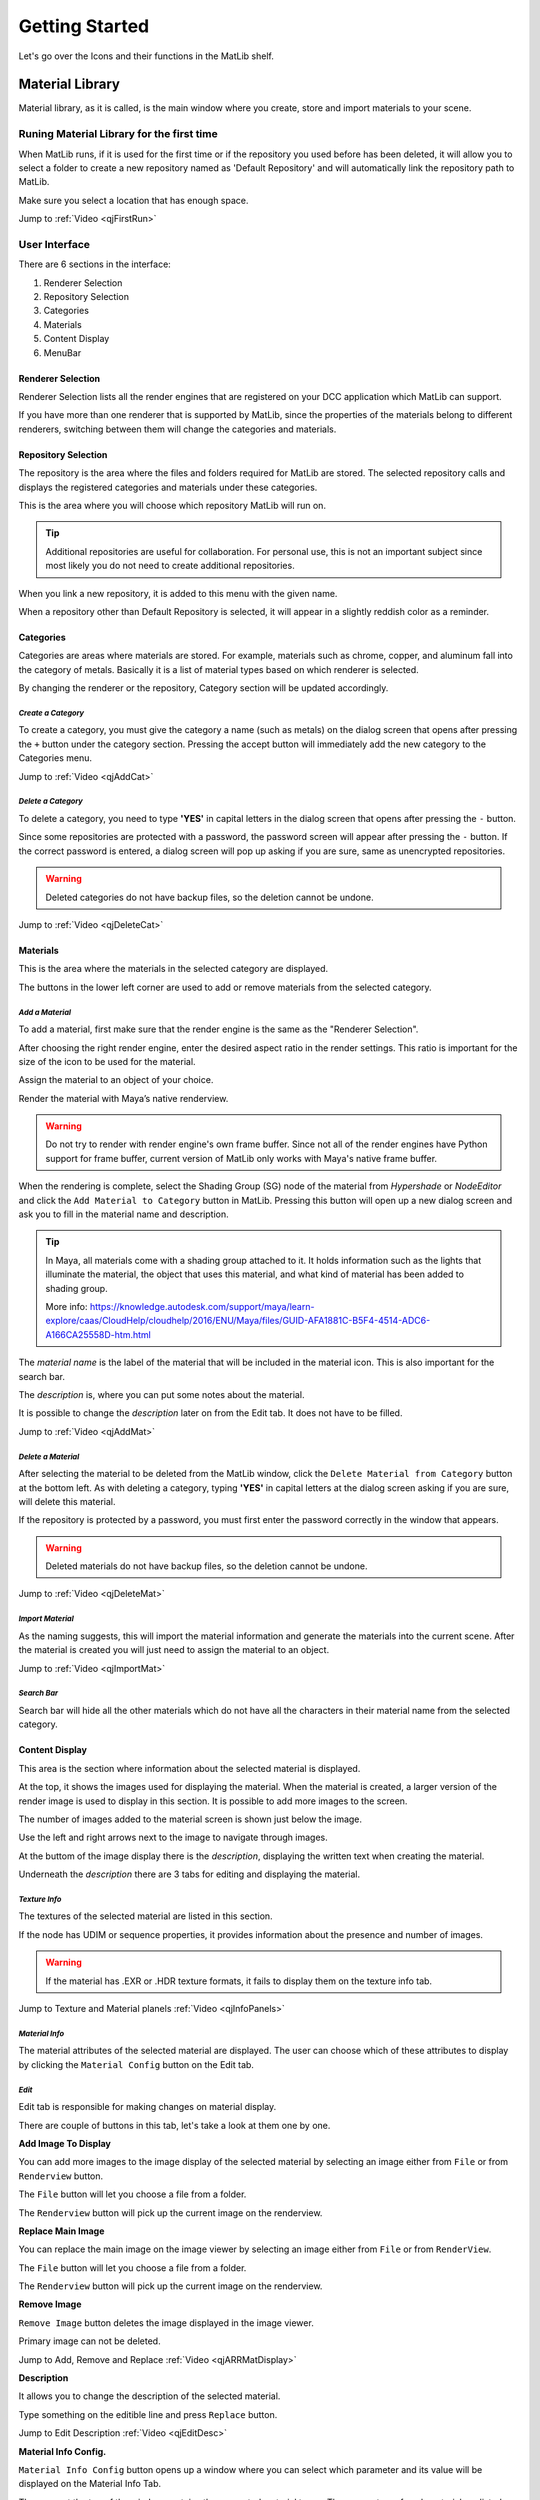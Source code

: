 Getting Started
++++

Let's go over the Icons and their functions in the MatLib shelf.

.. image:: /images/shelf_icons.png

Material Library
====
.. image:: /images/matlib_materiallibrary_icon.png
   :scale: 50 %
   :align: center
   

Material library, as it is called, is the main window where you create, store and import materials to your scene.



Runing Material Library for the first time
----

When MatLib runs, if it is used for the first time or if the repository you used before has been deleted, it will allow you to select a folder to create a new repository named as  'Default Repository' and will automatically link the repository path to MatLib.

Make sure you select a location that has enough space.

Jump to :ref:`Video <qjFirstRun>`

User Interface
----

.. image:: /images/matlib_ui_explain.png

There are 6 sections in the interface:

#. Renderer Selection
#. Repository Selection
#. Categories
#. Materials
#. Content Display
#. MenuBar

Renderer Selection
____

Renderer Selection lists all the render engines that are registered on your DCC application which MatLib can support.

If you have more than one renderer that is supported by MatLib, since the properties of the materials belong to different renderers, switching between them will change the categories and materials.

Repository Selection
____

The repository is the area where the files and folders required for MatLib are stored. The selected repository calls and displays the registered categories and materials under these categories.

This is the area where you will choose which repository MatLib will run on.

.. tip:: Additional repositories are useful for collaboration.
         For personal use, this is not an important subject since most likely you do not need to create additional repositories.
         

When you link a new repository, it is added to this menu with the given name.

When a repository other than Default Repository is selected, it will appear in a slightly reddish color as a reminder.


Categories
____

Categories are areas where materials are stored. For example, materials such as chrome, copper, and aluminum fall into the category of metals. Basically it is a list of material types based on which renderer is selected.

By changing the renderer or the repository, Category section will be updated accordingly.


*Create a Category*
~~~~

To create a category, you must give the category a name (such as metals) on the dialog screen that opens after pressing the ``+`` button under the category section.
Pressing the accept button will immediately add the new category to the Categories menu.

Jump to :ref:`Video <qjAddCat>`

*Delete a Category*
~~~~

To delete a category, you need to type **'YES'** in capital letters in the dialog screen that opens after pressing the ``-`` button.

Since some repositories are protected with a password, the password screen will appear after pressing the ``-`` button. If the correct password is entered, a dialog screen will pop up asking if you are sure, same as unencrypted repositories.

.. image:: /images/password_protect.jpg

.. warning::
   Deleted categories do not have backup files, so the deletion cannot be undone.

Jump to :ref:`Video <qjDeleteCat>`

Materials
____

This is the area where the materials in the selected category are displayed.

The buttons in the lower left corner are used to add or remove materials from the selected category.

*Add a Material*
~~~~

To add a material, first make sure that the render engine is the same as the "Renderer Selection".

After choosing the right render engine, enter the desired aspect ratio in the render settings. This ratio is important for the size of the icon to be used for the material.

Assign the material to an object of your choice.

Render the material with Maya’s native renderview.

.. warning::
   Do not try to render with render engine's own frame buffer. Since not all of the render engines have Python support for frame buffer, current version of MatLib only works with Maya's native frame buffer.

When the rendering is complete, select the Shading Group (SG) node of the material from *Hypershade* or *NodeEditor* and click the ``Add Material to Category`` button in MatLib. Pressing this button will open up a new dialog screen and ask you to fill in the material name and description.

.. image:: /images/ShadingGroup.jpg

.. tip::
   In Maya, all materials come with a shading group attached to it. It holds information such as the lights that illuminate the material, the object that uses this        material, and what kind of material has been added to shading group.
   
   More info: https://knowledge.autodesk.com/support/maya/learn-explore/caas/CloudHelp/cloudhelp/2016/ENU/Maya/files/GUID-AFA1881C-B5F4-4514-ADC6-A166CA25558D-htm.html


The *material name* is the label of the material that will be included in the material icon. This is also important for the search bar. 

The *description* is, where you can put some notes about the material.

It is possible to change the *description* later on from the Edit tab. It does not have to be filled.

Jump to :ref:`Video <qjAddMat>`

*Delete a Material*
~~~~

After selecting the material to be deleted from the MatLib window, click the ``Delete Material from Category`` button at the bottom left. As with deleting a category, typing **'YES'** in capital letters at the dialog screen asking if you are sure, will delete this material.

If the repository is protected by a password, you must first enter the password correctly in the window that appears.

.. image:: /images/password_protect.jpg

.. warning::
   Deleted materials do not have backup files, so the deletion cannot be undone.
   
Jump to :ref:`Video <qjDeleteMat>`
   
*Import Material*
~~~~

As the naming suggests, this will import the material information and generate the materials into the current scene. After the material is created you will just need to assign the material to an object.

Jump to :ref:`Video <qjImportMat>`

*Search Bar*
~~~~

Search bar will hide all the other materials which do not have all the characters in their material name from the selected category.

Content Display
____

This area is the section where information about the selected material is displayed.

At the top, it shows the images used for displaying the material. When the material is created, a larger version of the render image is used to display in this section. It is possible to add more images to the screen.

The number of images added to the material screen is shown just below the image.

Use the left and right arrows next to the image to navigate through images.

At the buttom of the image display there is the *description*, displaying the written text when creating the material.

Underneath the *description* there are 3 tabs for editing and displaying the material.

*Texture Info*
~~~~

The textures of the selected material are listed in this section.

If the node has UDIM or sequence properties, it provides information about the presence and number of images.

.. image:: /images/matlib_textureinfo.jpg

.. warning::
   If the material has .EXR or .HDR texture formats, it fails to display them on the texture info tab.
   

Jump to Texture and Material planels :ref:`Video <qjInfoPanels>`

*Material Info*
~~~~

The material attributes of the selected material are displayed. The user can choose which of these attributes to display by clicking the ``Material Config`` button on the Edit tab.

.. image:: /images/matlib_materialinfo.jpg


*Edit*
~~~~

Edit tab is responsible for making changes on material di̇splay.

There are couple of buttons in this tab, let's take a look at them one by one.

.. image:: /images/matlib_edittab.jpg


**Add Image To Display**


You can add more images to the image di̇splay of the selected material by selecting an image either from ``File`` or from ``Renderview`` button.

The ``File`` button will let you choose a file from a folder.

The ``Renderview`` button will pick up the current image on the renderview.

**Replace Main Image**


You can replace the main image on the image viewer by selecting an image either from ``File`` or from ``RenderView``.

The ``File`` button will let you choose a file from a folder.

The ``Renderview`` button will pick up the current image on the renderview.

**Remove Image**

``Remove Image`` button deletes the image displayed in the image viewer.

Primary image can not be deleted.

Jump to Add, Remove and Replace :ref:`Video <qjARRMatDisplay>`

**Description**

It allows you to change the description of the selected material.

Type something on the editible line and press ``Replace`` button.

Jump to Edit Description :ref:`Video <qjEditDesc>`

**Material Info Config.**

``Material Info Config`` button opens up a window where you can select which parameter and its value will be displayed on the Material Info Tab.

.. image:: /images/matlib_materialconfiginfo.jpg

The menu at the top of the window contains the supported material types. The parameters of each material are listed just below.
The parameters you will mark here will be reflected in the material information tab when the ``Save Changes`` button below is pressed.

MenuBar
____

*Repository*
~~~~

Repository is a central location in which material data is stored and managed.

It is designed so that people sharing the same network can access the common material pool.

.. image:: /images/MatLib_Repository.jpg

**Create Repository**

This button is used to create a new repository outside of the existing one.

It prompts for a password to avoid creating a repository carelessly by the user.

After the password screen, a folder dialog screen will pop up and ask you for a location the new repository to be created. After choosing the location, it will ask for a repository name to be displayed on the MatLib window, and a password.

Unlike the general password that is used for creation and deletion of repositories, this can be set by the user if preferred.

.. image:: /images/matlib_createrepository.jpg

Password protected repositories will ask for a password when deleting a category or material.

Jump to Create and Link Repository :ref:`Video <qjCLRepo>`

.. tip::
   When the repository is created, the connection to MatLib is not automatically established. In order for the connection to be established, click on the  ‘Link          Repository' from the Repository menu and select the MatLib Repository folder from the pop up window.
   

.. note:: 
   *Why password protection for a repository?*
   
   Short answer is, preventing user errors.
   
   When you are working on a shared network with other people, someone might mistakenly delete the materials or categories. When password protection is established,        these actions such as material deletion will ask for a password.

**Delete Repository**

This button deletes the desired repository except the ‘Default Repository’. This operation physically deletes the related files from the location they are attached to.

The deletion process is encrypted as the repository creation. After entering the password, the list of repositories connected to MatLib will be displayed on the screen. After selecting the repository name you want to delete, click accept, and the process will take place.

Jump to :ref:`Video <qjTransferMat>`

**Link Repository**

This button is used to link an existing repository that has not yet been added to MatLib.

When clicked, select the repository folder called 'MatLib_Repository' from the file dialog.

When the operation is successful, the new repository is added to the repository selection menu in the MatLib window.

.. image:: /images/matlib_repositoryselect.jpg

**Unlink Repository**

This button will disconnect the selected repository. Unlike Delete Repository this does not delete the folder structure.

Jump to :ref:`Video <qjDelRepo>`

*Transfer*
~~~~

The Transfer screen is used to copy materials between existing categories within a repository or among repositories.

For instance, if you have a material on your personal repository that you want to copy to a shared repository, the Transfer action will accomplish the task.

In the Transfer interface, on the left-hand side select the source repository that holds the material to be copied from top left corner, then select the category which you want to copy from and the material which you want to copy below the source repository. On the right-hand side select the target repository which the material will be copied to from the top right corner, and then select the target category below to transfer. After selecting from all 3 columns, press Transfer.

Jump to :ref:`Video <qjTransferMat>`

.. image:: /images/MatLib_TransferUI.jpg

Password
====

.. caution::
   Since repository passwords can be easily recovered, use a simple password.  
   

Admin password
----

*Password* = **123admin**

For repository creation and deletion, password is asked by MatLib. It is more of a warning question whether the user has taken any conscious action.

Unlike repository creation passwords, this cannot be changed.


Recovering a password from Password Protected Repository
----

* From *Script Editor* create a new *Source Type* as **Python**
* On the Python tab type::

         import MatLib_tools
         MatLib_tools.password_recover('name of the repository')

* Inside the quotation mark type the name of the repository
* Press Cntrl + Enter

.. tip::
   You can open up the Script Editor panel from **Windows/General Editors/Script Editor**
   
.. image:: /images/matlib_recoveryexample.jpg


Reset Links
====
.. image:: /images/matlib_resetlinks_icon.png
   :scale: 50 %
   :align: center

This is only useful when MatLib is unable to load. It will clean all the repository paths so MatLib will run as if it is running for the first time.

Transfer to Project
====
.. image:: /images/matlib_transfertoproject_icon.png
   :scale: 50 %
   :align: center

All images that are imported to the scene with MatLib or files which do not belong to the project folder are copied to the project folder and the paths of the nodes that read the images are renewed with this function.

There are 2 options avaliable:

* Repath nodes and Copy Files
* Repath nodes only

In order to use this action, first press the Transfer to Project icon, then select either **Repath nodes and Copy Files** or **Repath nodes only**. Then you need to select all the Shading Group (SG) nodes that you want to make the change from *Hypershade* or *NodeEditor* and press ``Execute`` .

Repath nodes and Copy Files
----

This selection will repath all of the node's texture paths and copy all of the texture files to {project folder}/sourceimages/MatLib_images .

The progress bar will display the state of copying process.


Repath nodes only
----

This selection will repath all of the node's texture paths to {project folder}/sourceimages/MatLib_images .

This is useful when you have a project with many shots and you have already copied all the necessary files to the project.

Jump to :ref:`Video <qjTtoProject>`


